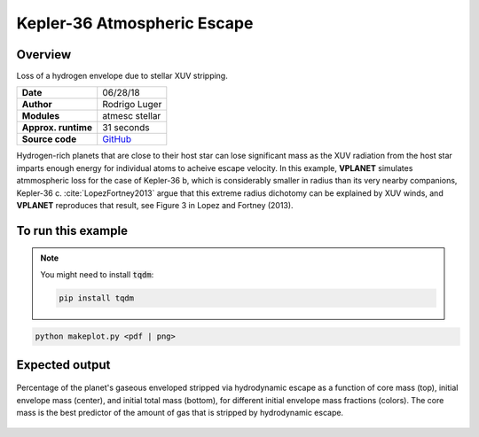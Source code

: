 Kepler-36 Atmospheric Escape
============================

Overview
--------

Loss of a hydrogen envelope due to stellar XUV stripping.

===================   ============
**Date**              06/28/18
**Author**            Rodrigo Luger
**Modules**           atmesc
                      stellar
**Approx. runtime**   31 seconds
**Source code**       `GitHub <https://github.com/VirtualPlanetaryLaboratory/vplanet-private/tree/master/examples/kepler36>`_
===================   ============

Hydrogen-rich planets that are close to their host star can lose significant mass
as the XUV radiation from the host star imparts enough energy for individual atoms
to acheive escape velocity. In this example, **VPLANET** simulates atmmospheric loss
for the case of Kepler-36 b, which is considerably smaller in radius than its very
nearby companions, Kepler-36 c. :cite:`LopezFortney2013` argue that this extreme
radius dichotomy can be explained by XUV winds, and **VPLANET** reproduces that
result, see Figure 3 in Lopez and Fortney (2013).

To run this example
-------------------

.. note::

    You might need to install :code:`tqdm`:

    .. code-block:: bash

        pip install tqdm


.. code-block:: bash

    python makeplot.py <pdf | png>


Expected output
---------------

.. figure:: AtMescKepler-36.png
   :width: 400px
   :align: center

   Percentage of the planet's gaseous enveloped stripped via hydrodynamic
   escape as a function of core mass (top), initial envelope mass (center),
   and initial total mass (bottom), for different initial envelope mass
   fractions (colors). The core mass is the best predictor of the amount of
   gas that is stripped by hydrodynamic escape.
